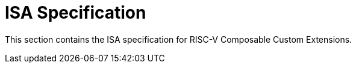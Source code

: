 [[isa]]
= ISA Specification

This section contains the ISA specification for RISC-V Composable
Custom Extensions.
